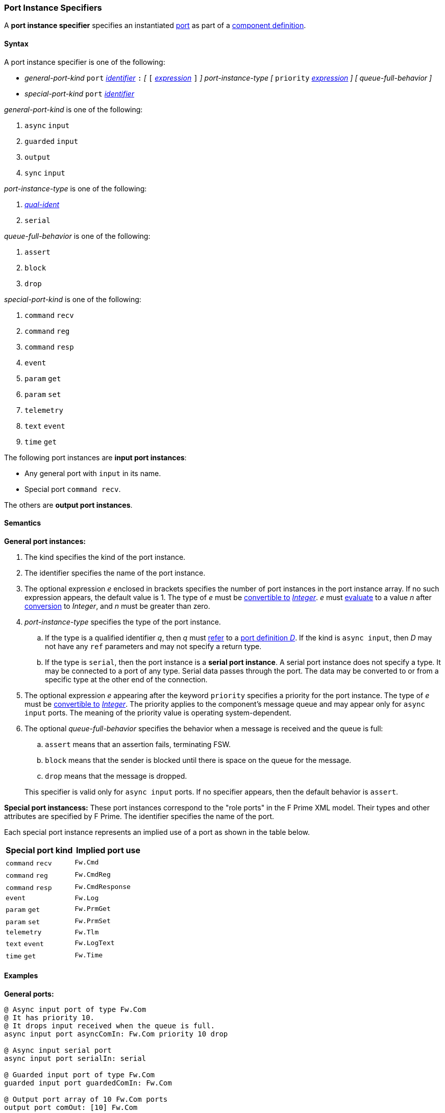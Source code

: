=== Port Instance Specifiers

A *port instance specifier* specifies an instantiated 
<<Definitions_Port-Definitions,port>> as part
of a
<<Definitions_Component-Definitions,component definition>>.

==== Syntax

A port instance specifier is one of the following:

* _general-port-kind_ `port` <<Lexical-Elements_Identifiers,_identifier_>> `:` 
_[_
`[` <<Expressions,_expression_>> `]`
_]_
_port-instance-type_
_[_
`priority` <<Expressions,_expression_>>
_]_
_[_
_queue-full-behavior_
_]_

* _special-port-kind_ `port` <<Lexical-Elements_Identifiers,_identifier_>>

_general-port-kind_ is one of the following:

. `async` `input`

. `guarded` `input`

. `output`

. `sync` `input`

_port-instance-type_ is one of the following:

. <<Scoping-of-Names_Qualified-Identifiers,_qual-ident_>>

. `serial`

_queue-full-behavior_ is one of the following:

. `assert`

. `block`

. `drop`

_special-port-kind_ is one of the following:

. `command` `recv`

. `command` `reg`

. `command` `resp`

. `event`

. `param` `get`

. `param` `set`

. `telemetry`

. `text` `event`

. `time` `get`

The following port instances are *input port instances*:

* Any general port with `input` in its name.

* Special port `command recv`.

The others are *output port instances*.

==== Semantics

*General port instances:*

. The kind specifies the kind of the port instance.

. The identifier specifies the name of the port instance.

. The optional expression _e_ enclosed in brackets specifies the
number of port instances in the port instance array.
If no such expression appears, the default value is 1.
The type of _e_ must be <<Type-Checking_Type-Conversion,convertible to>>
<<Types_Internal-Types_Integer,_Integer_>>.
_e_ must
<<Evaluation,evaluate>> to a value _n_ after
<<Evaluation_Type-Conversion,conversion>> to _Integer_,
and _n_ must be greater than zero.

. _port-instance-type_ specifies the type of the port instance.

.. If the type is a qualified identifier _q_, then _q_ must
<<Scoping-of-Names_Resolution-of-Qualified-Identifiers,refer>> to a
<<Definitions_Port-Definitions,port definition _D_>>.
If the kind is `async input`, then _D_
may not have any `ref` parameters and may not specify a return type.

.. If the type is `serial`, then the port instance is a *serial
port instance*.
A serial port instance does not specify a type.
It may be connected to a port of any type.
Serial data passes through the port.
The data may be converted to or
from a specific type at the other end of the connection.

. The optional expression _e_ appearing after the keyword
`priority` specifies a priority for the port instance.
The type of _e_ must be <<Type-Checking_Type-Conversion,convertible to>>
<<Types_Internal-Types_Integer,_Integer_>>.
The priority applies to the component's message queue and may appear only for 
`async input` ports.
The meaning of the priority value is operating system-dependent.

. The optional _queue-full-behavior_ specifies the behavior when a
message is received and the queue is full:

.. `assert` means that an assertion fails, terminating FSW.

.. `block` means that the sender is blocked until there is
space on the queue for the message.

.. `drop` means that the message is dropped.

+
This specifier is valid only for `async input` ports.
If no specifier appears, then the default behavior is `assert`.

*Special port instancess:*
These port instances correspond to the "role ports" in the F Prime XML model.
Their types and other attributes are specified by F Prime.
The identifier specifies the name of the port.

Each special port instance represents an implied use of a port
as shown in the table below.

|===
|Special port kind|Implied port use

|`command` `recv`
|`Fw.Cmd`

|`command` `reg`
|`Fw.CmdReg`

|`command` `resp`
|`Fw.CmdResponse`

|`event`
|`Fw.Log`

|`param` `get`
|`Fw.PrmGet`

|`param` `set`
|`Fw.PrmSet`

|`telemetry`
|`Fw.Tlm`

|`text` `event`
|`Fw.LogText`

|`time` `get`
|`Fw.Time`
|===

==== Examples

*General ports:*

[source,fpp]
----
@ Async input port of type Fw.Com
@ It has priority 10.
@ It drops input received when the queue is full.
async input port asyncComIn: Fw.Com priority 10 drop

@ Async input serial port
async input port serialIn: serial

@ Guarded input port of type Fw.Com
guarded input port guardedComIn: Fw.Com

@ Output port array of 10 Fw.Com ports
output port comOut: [10] Fw.Com

@ Sync input port of type Fw.Com
sync input port syncComIn: Fw.Com
----

*Special ports:*

[source,fpp]
----
@ A port for receiving commands from the command dispatcher
command recv port cmdIn

@ A port for sending command registration requests to the command dispatcher
command reg port cmdRegOut

@ A port for sending responses to the command dispatcher
command resp port cmdRespOut

@ A port for emitting events
event port eventOut

@ A port for emitting text events
text event port textEventOut

@ A port for getting parameter values from the parameter database
param get port paramGetOut

@ A port for sending parameter values to the parameter database
param set port paramSetOut

@ A port for emitting telemetry channels
telemetry port tlmOut

@ A port for getting the current time
time get port timeGetOut
----
